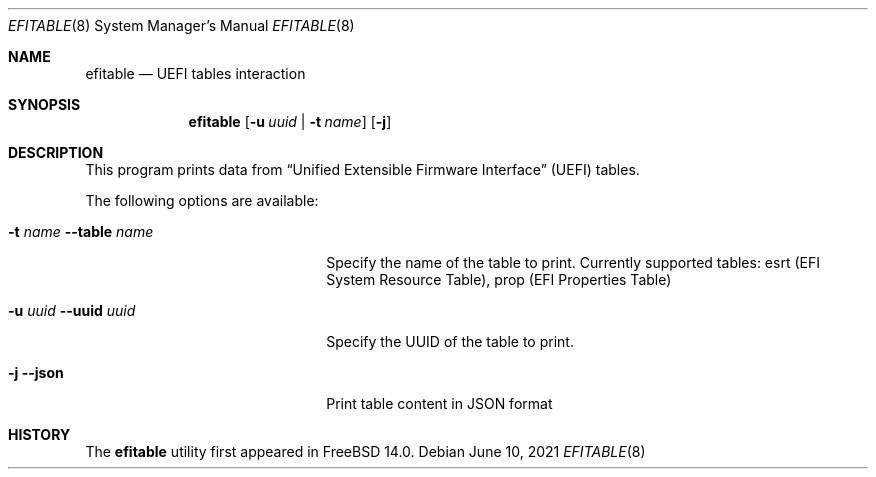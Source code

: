 .\"
.\" Copyright (c) 2021 3mdeb.
.\"
.\" Redistribution and use in source and binary forms, with or without
.\" modification, are permitted provided that the following conditions
.\" are met:
.\" 1. Redistributions of source code must retain the above copyright
.\"    notice, this list of conditions and the following disclaimer.
.\" 2. Redistributions in binary form must reproduce the above copyright
.\"    notice, this list of conditions and the following disclaimer in the
.\"    documentation and/or other materials provided with the distribution.
.\"
.\" THIS SOFTWARE IS PROVIDED BY THE AUTHOR AND CONTRIBUTORS ``AS IS'' AND
.\" ANY EXPRESS OR IMPLIED WARRANTIES, INCLUDING, BUT NOT LIMITED TO, THE
.\" IMPLIED WARRANTIES OF MERCHANTABILITY AND FITNESS FOR A PARTICULAR PURPOSE
.\" ARE DISCLAIMED.  IN NO EVENT SHALL THE AUTHOR OR CONTRIBUTORS BE LIABLE
.\" FOR ANY DIRECT, INDIRECT, INCIDENTAL, SPECIAL, EXEMPLARY, OR CONSEQUENTIAL
.\" DAMAGES (INCLUDING, BUT NOT LIMITED TO, PROCUREMENT OF SUBSTITUTE GOODS
.\" OR SERVICES; LOSS OF USE, DATA, OR PROFITS; OR BUSINESS INTERRUPTION)
.\" HOWEVER CAUSED AND ON ANY THEORY OF LIABILITY, WHETHER IN CONTRACT, STRICT
.\" LIABILITY, OR TORT (INCLUDING NEGLIGENCE OR OTHERWISE) ARISING IN ANY WAY
.\" OUT OF THE USE OF THIS SOFTWARE, EVEN IF ADVISED OF THE POSSIBILITY OF
.\" SUCH DAMAGE.
.\"
.\" $FreeBSD$
.\"
.Dd June 10, 2021
.Dt EFITABLE 8
.Os
.Sh NAME
.Nm efitable
.Nd UEFI tables interaction
.Sh SYNOPSIS
.Nm
.Op Fl u Ar uuid | Fl t Ar name 
.Op Fl j
.Sh DESCRIPTION
This program prints data from
.Dq Unified Extensible Firmware Interface
.Pq UEFI
tables.
.Pp
The following options are available:
.Bl -tag -width 20m
.It Fl t Ar name Fl -table Ar name
Specify the name of the table to print. Currently
supported tables: esrt (EFI System Resource Table),
prop (EFI Properties Table)
.It Fl u Ar uuid Fl -uuid Ar uuid
Specify the UUID of the table to print.
.It Fl j Fl -json
Print table content in JSON format
.El
.Sh HISTORY
The
.Nm
utility first appeared in
.Fx 14.0 .
